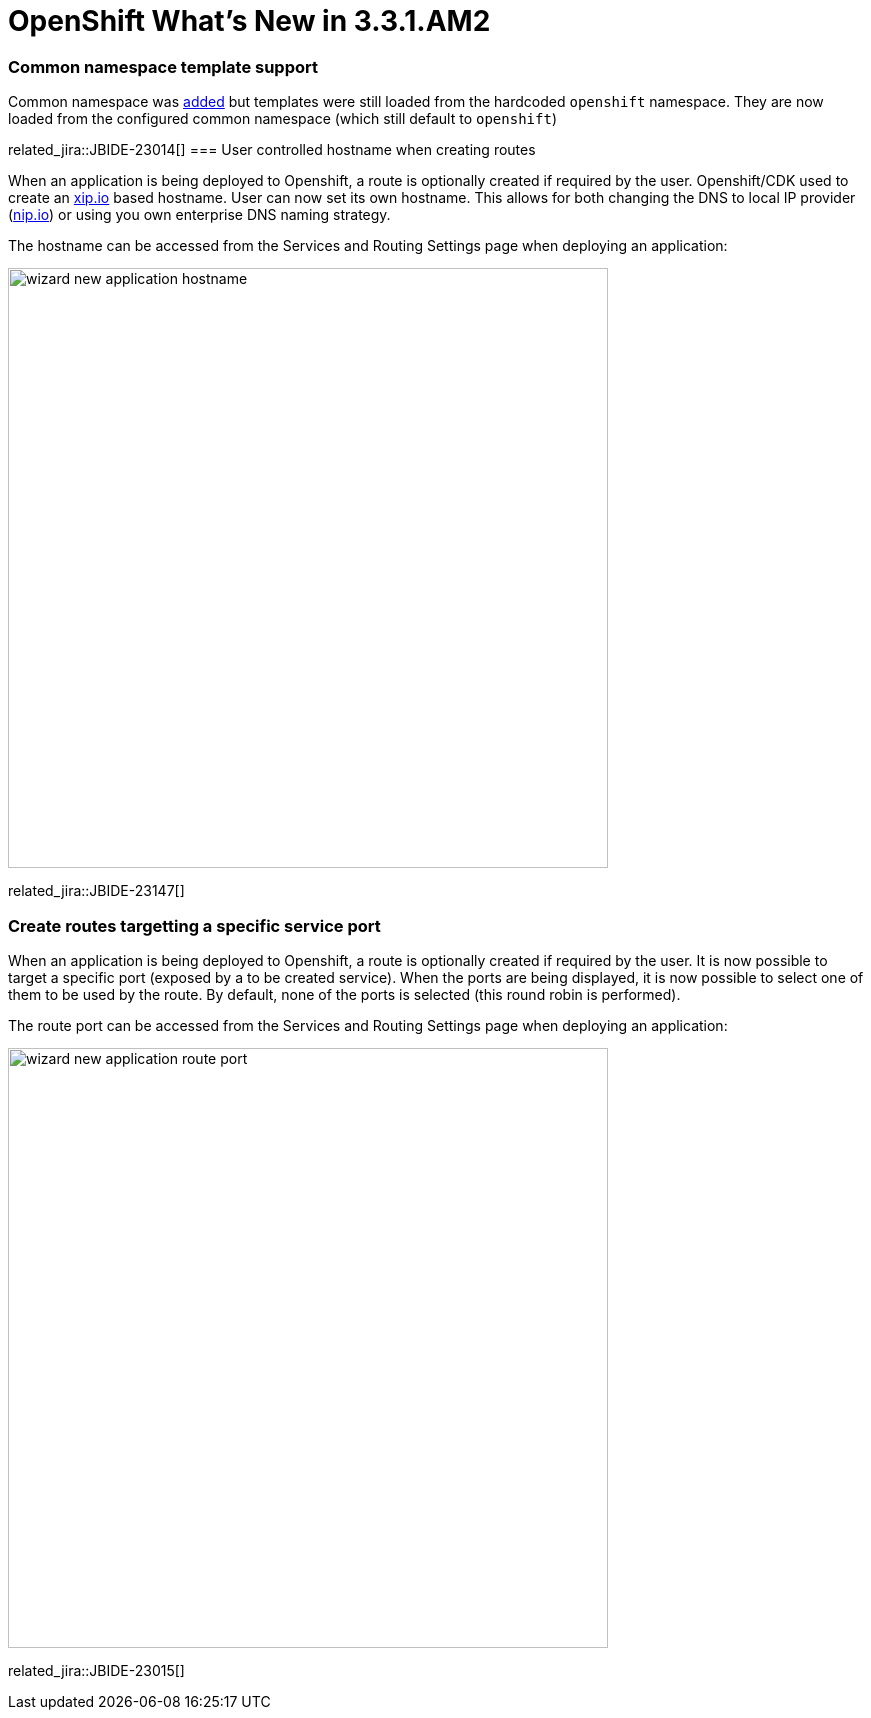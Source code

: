 = OpenShift What's New in 3.3.1.AM2
:page-layout: whatsnew
:page-component_id: openshift
:page-component_version: 4.4.2.AM2
:page-product_id: jbt_core
:page-product_version: 4.4.2.AM2
:page-include-previous: true

ifndef::finalnn[]
=== Common namespace template support
Common namespace was link:4.4.2.AM1.html#openshift[added] but templates were still loaded from the hardcoded `openshift` namespace.
They are now loaded from the configured common namespace (which still default to `openshift`)

related_jira::JBIDE-23014[]
endif::finalnn[]
=== User controlled hostname when creating routes

When an application is being deployed to Openshift, a route is optionally created if required by the user.
Openshift/CDK used to create an http://xip.io[xip.io] based hostname. User can now set its own hostname.
This allows for both changing the DNS to local IP provider (http://nip.io[nip.io]) or using you own enterprise DNS naming strategy.

The hostname can be accessed from the Services and Routing Settings page when deploying an application:

image::./images/wizard-new-application-hostname.png[width=600]

related_jira::JBIDE-23147[]

=== Create routes targetting a specific service port

When an application is being deployed to Openshift, a route is optionally created if required by the user.
It is now possible to target a specific port (exposed by a to be created service). When the ports are being
displayed, it is now possible to select one of them to be used by the route. By default, none of the ports
is selected (this round robin is performed).

The route port can be accessed from the Services and Routing Settings page when deploying an application:

image::./images/wizard-new-application-route-port.png[width=600]

related_jira::JBIDE-23015[]


